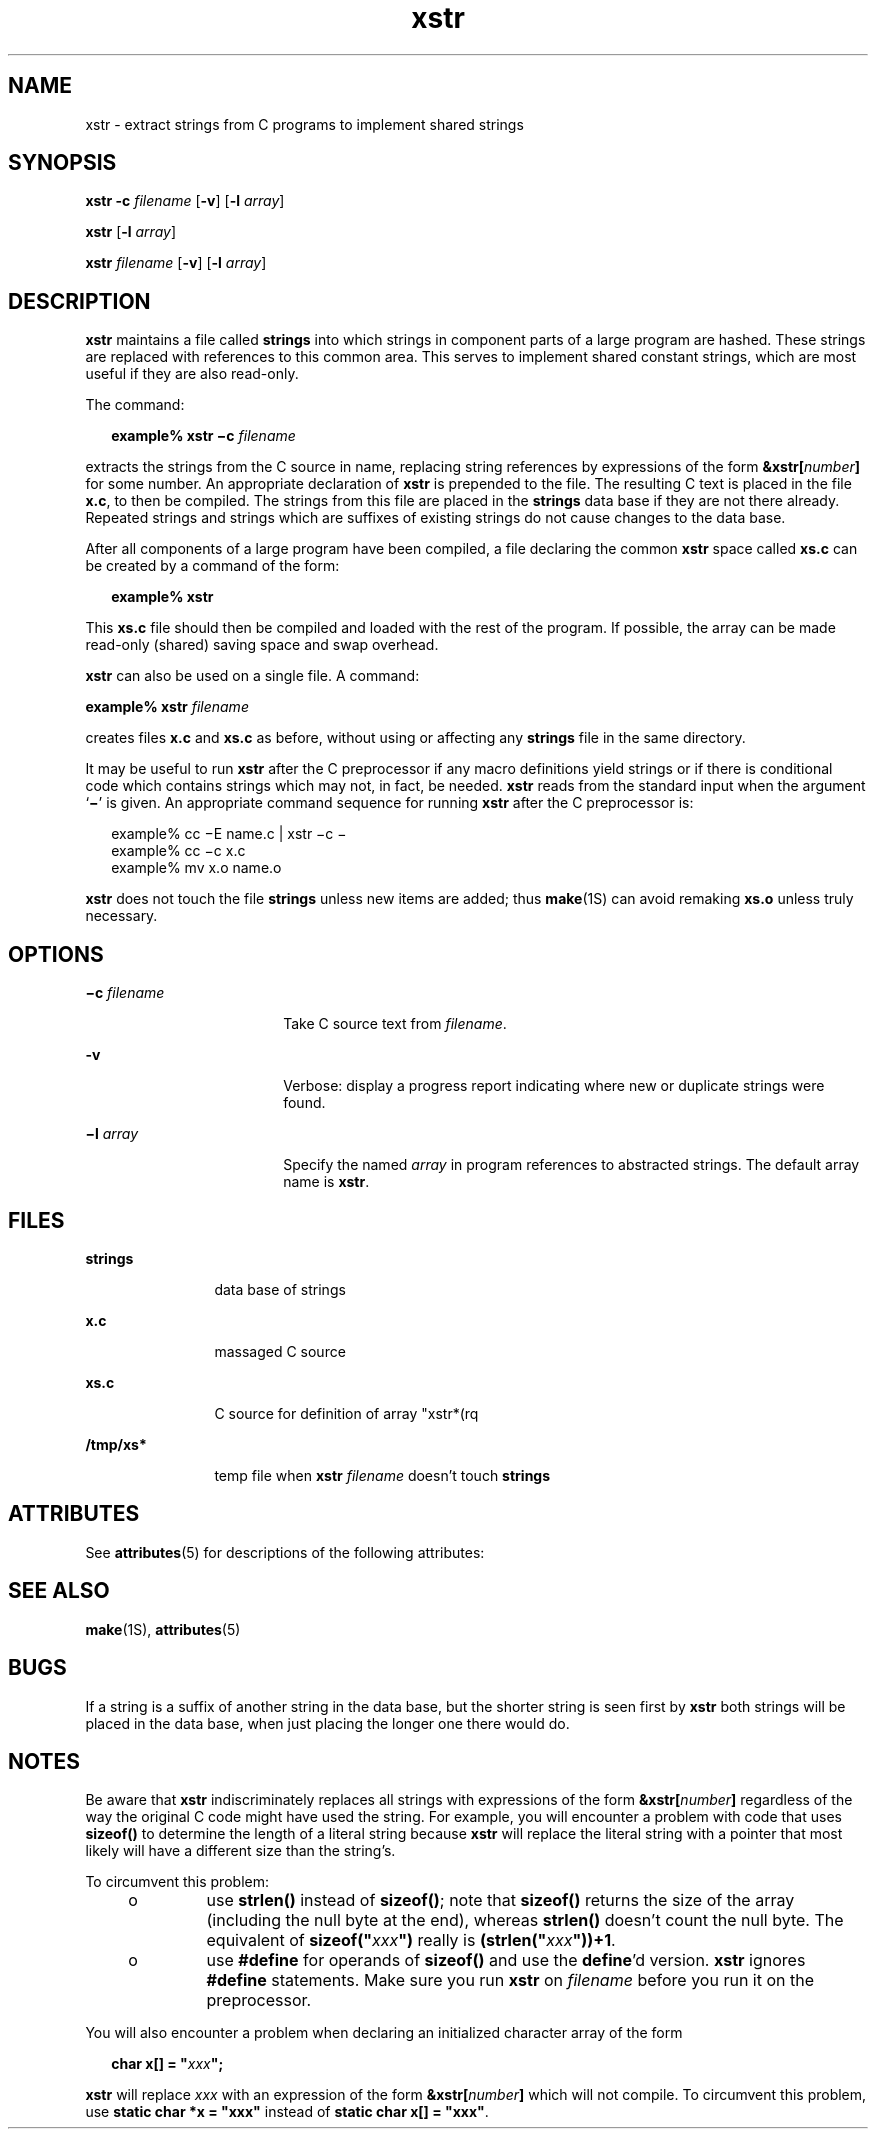 '\" te
.\" Copyright (c) 1992, Sun Microsystems, Inc.
.TH xstr 1 "14 Sep 1992" "SunOS 5.11" "User Commands"
.SH NAME
xstr \- extract strings from C programs to implement shared strings
.SH SYNOPSIS
.LP
.nf
\fBxstr\fR \fB-c\fR \fIfilename\fR [\fB-v\fR] [\fB-l\fR \fIarray\fR]
.fi

.LP
.nf
\fBxstr\fR [\fB-l\fR \fIarray\fR]
.fi

.LP
.nf
\fBxstr\fR \fIfilename\fR [\fB-v\fR] [\fB-l\fR \fIarray\fR]
.fi

.SH DESCRIPTION
.sp
.LP
\fBxstr\fR maintains a file called \fBstrings\fR into which strings in component parts of a large program are hashed. These strings are replaced with references to this common area. This serves to implement shared constant strings, which are most useful if they are also read-only.
.sp
.LP
The command:
.sp
.in +2
.nf
\fBexample% xstr \(mic\fR \fIfilename\fR
.fi
.in -2
.sp

.sp
.LP
extracts the strings from the C source in name, replacing string references by expressions of the form \fB&xstr[\fR\fInumber\fR\fB]\fR for some number.  An appropriate declaration of \fBxstr\fR is prepended to the file.  The resulting C text is placed in the file \fBx.c\fR, to then be compiled.  The strings from this file are placed in the \fBstrings\fR data base if they are not there already. Repeated strings and strings which are suffixes of existing strings do not cause changes to the data base.
.sp
.LP
After all components of a large program have been compiled, a file declaring the common \fBxstr\fR space called \fBxs.c\fR can be created by a command of the form:
.sp
.in +2
.nf
\fBexample%\fR \fBxstr\fR
.fi
.in -2
.sp

.sp
.LP
This \fBxs.c\fR file should then be compiled and loaded with the rest of the program.  If possible, the array can be made read-only (shared) saving space and swap overhead.
.sp
.LP
\fBxstr\fR can also be used on a single file.  A command:
.sp
.LP
\fBexample% xstr\fR \fIfilename\fR
.sp
.LP
creates files \fBx.c\fR and \fBxs.c\fR as before, without using or affecting any \fBstrings\fR file in the same directory.
.sp
.LP
It may be useful to run \fBxstr\fR after the C preprocessor if any macro definitions yield strings or if there is conditional code which contains strings which may not, in fact, be needed. \fBxstr\fR reads from the standard input when the argument `\fB\(mi\fR\&' is given. An appropriate command sequence for running \fBxstr\fR after the C preprocessor is:
.sp
.in +2
.nf
example% cc \(miE name.c | xstr \(mic \(mi
example% cc \(mic x.c
example% mv x.o name.o
.fi
.in -2
.sp

.sp
.LP
\fBxstr\fR does not touch the file \fBstrings\fR unless new items are added; thus \fBmake\fR(1S) can avoid remaking \fBxs.o\fR unless truly necessary.
.SH OPTIONS
.sp
.ne 2
.mk
.na
\fB\fB\(mic\fR \fIfilename\fR\fR
.ad
.RS 18n
.rt  
Take C source text from \fIfilename\fR.
.RE

.sp
.ne 2
.mk
.na
\fB\fB-v\fR\fR
.ad
.RS 18n
.rt  
Verbose: display a progress report indicating where new or duplicate strings were found.
.RE

.sp
.ne 2
.mk
.na
\fB\fB\(mil\fR \fIarray\fR\fR
.ad
.RS 18n
.rt  
Specify the named  \fIarray\fR in program references to abstracted strings.  The default array name is \fBxstr\fR.
.RE

.SH FILES
.sp
.ne 2
.mk
.na
\fB\fBstrings\fR\fR
.ad
.RS 12n
.rt  
data base of strings
.RE

.sp
.ne 2
.mk
.na
\fB\fBx.c\fR\fR
.ad
.RS 12n
.rt  
massaged C source
.RE

.sp
.ne 2
.mk
.na
\fB\fBxs.c\fR\fR
.ad
.RS 12n
.rt  
C source for definition of array "xstr*(rq
.RE

.sp
.ne 2
.mk
.na
\fB\fB/tmp/xs*\fR\fR
.ad
.RS 12n
.rt  
temp file when \fBxstr\fR \fIfilename\fR doesn't touch \fBstrings\fR
.RE

.SH ATTRIBUTES
.sp
.LP
See \fBattributes\fR(5) for descriptions of the following attributes:
.sp

.sp
.TS
tab() box;
cw(2.75i) |cw(2.75i) 
lw(2.75i) |lw(2.75i) 
.
ATTRIBUTE TYPEATTRIBUTE VALUE
_
Availabilitysystem/core-os
.TE

.SH SEE ALSO
.sp
.LP
\fBmake\fR(1S), \fBattributes\fR(5)
.SH BUGS
.sp
.LP
If a string is a suffix of another string in the data base, but the shorter string is seen first by \fBxstr\fR both strings will be placed in the data base, when just placing the longer one there would do.
.SH NOTES
.sp
.LP
Be aware that \fBxstr\fR indiscriminately replaces all strings with expressions of the form \fB&xstr[\fR\fInumber\fR\fB]\fR regardless of the way the original C code might have used the string.  For example, you will encounter a problem with  code that uses \fBsizeof()\fR to determine the length of a literal string because \fBxstr\fR will replace the literal string with a pointer that most likely will have a different size than the string's.
.sp
.LP
To circumvent this problem:
.RS +4
.TP
.ie t \(bu
.el o
use \fBstrlen()\fR instead of  \fBsizeof()\fR; note that  \fBsizeof()\fR returns the size of the array (including the null byte at the end), whereas \fBstrlen()\fR doesn't count the null byte. The equivalent of \fBsizeof("\fR\fIxxx\fR\fB")\fR really is \fB(strlen("\fR\fIxxx\fR\fB"))+1\fR.
.RE
.RS +4
.TP
.ie t \(bu
.el o
use \fB#define\fR for operands of \fBsizeof()\fR and use the \fBdefine\fR'd version. \fBxstr\fR ignores \fB#define\fR statements.  Make sure you run \fBxstr\fR on \fIfilename\fR before you run it on the preprocessor.
.RE
.sp
.LP
You will also encounter a problem when declaring an initialized character array of the form
.sp
.in +2
.nf
\fBchar x[] = "\fR\fIxxx\fR\fB";\fR
.fi
.in -2
.sp

.sp
.LP
\fBxstr\fR will replace  \fIxxx\fR with an expression of the form \fB&xstr[\fR\fInumber\fR\fB]\fR which will not compile.  To circumvent this problem, use \fBstatic char *x = "xxx"\fR instead of \fBstatic char x[] = "xxx"\fR.

